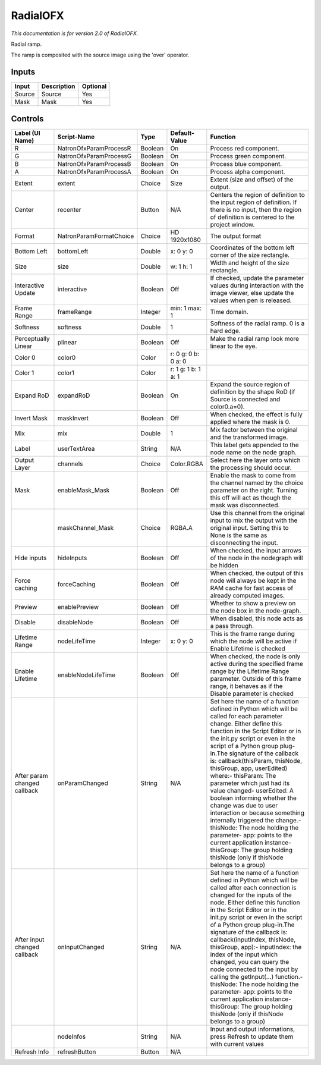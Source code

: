 .. _net.sf.openfx.Radial:

RadialOFX
=========

.. figure:: net.sf.openfx.Radial.png
   :alt: 

*This documentation is for version 2.0 of RadialOFX.*

Radial ramp.

The ramp is composited with the source image using the 'over' operator.

Inputs
------

+----------+---------------+------------+
| Input    | Description   | Optional   |
+==========+===============+============+
| Source   | Source        | Yes        |
+----------+---------------+------------+
| Mask     | Mask          | Yes        |
+----------+---------------+------------+

Controls
--------

+--------------------------------+---------------------------+-----------+-----------------------+-----------------------------------------------------------------------------------------------------------------------------------------------------------------------------------------------------------------------------------------------------------------------------------------------------------------------------------------------------------------------------------------------------------------------------------------------------------------------------------------------------------------------------------------------------------------------------------------------------------------------------------------------------------------------------------------------------------+
| Label (UI Name)                | Script-Name               | Type      | Default-Value         | Function                                                                                                                                                                                                                                                                                                                                                                                                                                                                                                                                                                                                                                                                                                  |
+================================+===========================+===========+=======================+===========================================================================================================================================================================================================================================================================================================================================================================================================================================================================================================================================================================================================================================================================================================+
| R                              | NatronOfxParamProcessR    | Boolean   | On                    | Process red component.                                                                                                                                                                                                                                                                                                                                                                                                                                                                                                                                                                                                                                                                                    |
+--------------------------------+---------------------------+-----------+-----------------------+-----------------------------------------------------------------------------------------------------------------------------------------------------------------------------------------------------------------------------------------------------------------------------------------------------------------------------------------------------------------------------------------------------------------------------------------------------------------------------------------------------------------------------------------------------------------------------------------------------------------------------------------------------------------------------------------------------------+
| G                              | NatronOfxParamProcessG    | Boolean   | On                    | Process green component.                                                                                                                                                                                                                                                                                                                                                                                                                                                                                                                                                                                                                                                                                  |
+--------------------------------+---------------------------+-----------+-----------------------+-----------------------------------------------------------------------------------------------------------------------------------------------------------------------------------------------------------------------------------------------------------------------------------------------------------------------------------------------------------------------------------------------------------------------------------------------------------------------------------------------------------------------------------------------------------------------------------------------------------------------------------------------------------------------------------------------------------+
| B                              | NatronOfxParamProcessB    | Boolean   | On                    | Process blue component.                                                                                                                                                                                                                                                                                                                                                                                                                                                                                                                                                                                                                                                                                   |
+--------------------------------+---------------------------+-----------+-----------------------+-----------------------------------------------------------------------------------------------------------------------------------------------------------------------------------------------------------------------------------------------------------------------------------------------------------------------------------------------------------------------------------------------------------------------------------------------------------------------------------------------------------------------------------------------------------------------------------------------------------------------------------------------------------------------------------------------------------+
| A                              | NatronOfxParamProcessA    | Boolean   | On                    | Process alpha component.                                                                                                                                                                                                                                                                                                                                                                                                                                                                                                                                                                                                                                                                                  |
+--------------------------------+---------------------------+-----------+-----------------------+-----------------------------------------------------------------------------------------------------------------------------------------------------------------------------------------------------------------------------------------------------------------------------------------------------------------------------------------------------------------------------------------------------------------------------------------------------------------------------------------------------------------------------------------------------------------------------------------------------------------------------------------------------------------------------------------------------------+
| Extent                         | extent                    | Choice    | Size                  | Extent (size and offset) of the output.                                                                                                                                                                                                                                                                                                                                                                                                                                                                                                                                                                                                                                                                   |
+--------------------------------+---------------------------+-----------+-----------------------+-----------------------------------------------------------------------------------------------------------------------------------------------------------------------------------------------------------------------------------------------------------------------------------------------------------------------------------------------------------------------------------------------------------------------------------------------------------------------------------------------------------------------------------------------------------------------------------------------------------------------------------------------------------------------------------------------------------+
| Center                         | recenter                  | Button    | N/A                   | Centers the region of definition to the input region of definition. If there is no input, then the region of definition is centered to the project window.                                                                                                                                                                                                                                                                                                                                                                                                                                                                                                                                                |
+--------------------------------+---------------------------+-----------+-----------------------+-----------------------------------------------------------------------------------------------------------------------------------------------------------------------------------------------------------------------------------------------------------------------------------------------------------------------------------------------------------------------------------------------------------------------------------------------------------------------------------------------------------------------------------------------------------------------------------------------------------------------------------------------------------------------------------------------------------+
| Format                         | NatronParamFormatChoice   | Choice    | HD 1920x1080          | The output format                                                                                                                                                                                                                                                                                                                                                                                                                                                                                                                                                                                                                                                                                         |
+--------------------------------+---------------------------+-----------+-----------------------+-----------------------------------------------------------------------------------------------------------------------------------------------------------------------------------------------------------------------------------------------------------------------------------------------------------------------------------------------------------------------------------------------------------------------------------------------------------------------------------------------------------------------------------------------------------------------------------------------------------------------------------------------------------------------------------------------------------+
| Bottom Left                    | bottomLeft                | Double    | x: 0 y: 0             | Coordinates of the bottom left corner of the size rectangle.                                                                                                                                                                                                                                                                                                                                                                                                                                                                                                                                                                                                                                              |
+--------------------------------+---------------------------+-----------+-----------------------+-----------------------------------------------------------------------------------------------------------------------------------------------------------------------------------------------------------------------------------------------------------------------------------------------------------------------------------------------------------------------------------------------------------------------------------------------------------------------------------------------------------------------------------------------------------------------------------------------------------------------------------------------------------------------------------------------------------+
| Size                           | size                      | Double    | w: 1 h: 1             | Width and height of the size rectangle.                                                                                                                                                                                                                                                                                                                                                                                                                                                                                                                                                                                                                                                                   |
+--------------------------------+---------------------------+-----------+-----------------------+-----------------------------------------------------------------------------------------------------------------------------------------------------------------------------------------------------------------------------------------------------------------------------------------------------------------------------------------------------------------------------------------------------------------------------------------------------------------------------------------------------------------------------------------------------------------------------------------------------------------------------------------------------------------------------------------------------------+
| Interactive Update             | interactive               | Boolean   | Off                   | If checked, update the parameter values during interaction with the image viewer, else update the values when pen is released.                                                                                                                                                                                                                                                                                                                                                                                                                                                                                                                                                                            |
+--------------------------------+---------------------------+-----------+-----------------------+-----------------------------------------------------------------------------------------------------------------------------------------------------------------------------------------------------------------------------------------------------------------------------------------------------------------------------------------------------------------------------------------------------------------------------------------------------------------------------------------------------------------------------------------------------------------------------------------------------------------------------------------------------------------------------------------------------------+
| Frame Range                    | frameRange                | Integer   | min: 1 max: 1         | Time domain.                                                                                                                                                                                                                                                                                                                                                                                                                                                                                                                                                                                                                                                                                              |
+--------------------------------+---------------------------+-----------+-----------------------+-----------------------------------------------------------------------------------------------------------------------------------------------------------------------------------------------------------------------------------------------------------------------------------------------------------------------------------------------------------------------------------------------------------------------------------------------------------------------------------------------------------------------------------------------------------------------------------------------------------------------------------------------------------------------------------------------------------+
| Softness                       | softness                  | Double    | 1                     | Softness of the radial ramp. 0 is a hard edge.                                                                                                                                                                                                                                                                                                                                                                                                                                                                                                                                                                                                                                                            |
+--------------------------------+---------------------------+-----------+-----------------------+-----------------------------------------------------------------------------------------------------------------------------------------------------------------------------------------------------------------------------------------------------------------------------------------------------------------------------------------------------------------------------------------------------------------------------------------------------------------------------------------------------------------------------------------------------------------------------------------------------------------------------------------------------------------------------------------------------------+
| Perceptually Linear            | plinear                   | Boolean   | Off                   | Make the radial ramp look more linear to the eye.                                                                                                                                                                                                                                                                                                                                                                                                                                                                                                                                                                                                                                                         |
+--------------------------------+---------------------------+-----------+-----------------------+-----------------------------------------------------------------------------------------------------------------------------------------------------------------------------------------------------------------------------------------------------------------------------------------------------------------------------------------------------------------------------------------------------------------------------------------------------------------------------------------------------------------------------------------------------------------------------------------------------------------------------------------------------------------------------------------------------------+
| Color 0                        | color0                    | Color     | r: 0 g: 0 b: 0 a: 0   |                                                                                                                                                                                                                                                                                                                                                                                                                                                                                                                                                                                                                                                                                                           |
+--------------------------------+---------------------------+-----------+-----------------------+-----------------------------------------------------------------------------------------------------------------------------------------------------------------------------------------------------------------------------------------------------------------------------------------------------------------------------------------------------------------------------------------------------------------------------------------------------------------------------------------------------------------------------------------------------------------------------------------------------------------------------------------------------------------------------------------------------------+
| Color 1                        | color1                    | Color     | r: 1 g: 1 b: 1 a: 1   |                                                                                                                                                                                                                                                                                                                                                                                                                                                                                                                                                                                                                                                                                                           |
+--------------------------------+---------------------------+-----------+-----------------------+-----------------------------------------------------------------------------------------------------------------------------------------------------------------------------------------------------------------------------------------------------------------------------------------------------------------------------------------------------------------------------------------------------------------------------------------------------------------------------------------------------------------------------------------------------------------------------------------------------------------------------------------------------------------------------------------------------------+
| Expand RoD                     | expandRoD                 | Boolean   | On                    | Expand the source region of definition by the shape RoD (if Source is connected and color0.a=0).                                                                                                                                                                                                                                                                                                                                                                                                                                                                                                                                                                                                          |
+--------------------------------+---------------------------+-----------+-----------------------+-----------------------------------------------------------------------------------------------------------------------------------------------------------------------------------------------------------------------------------------------------------------------------------------------------------------------------------------------------------------------------------------------------------------------------------------------------------------------------------------------------------------------------------------------------------------------------------------------------------------------------------------------------------------------------------------------------------+
| Invert Mask                    | maskInvert                | Boolean   | Off                   | When checked, the effect is fully applied where the mask is 0.                                                                                                                                                                                                                                                                                                                                                                                                                                                                                                                                                                                                                                            |
+--------------------------------+---------------------------+-----------+-----------------------+-----------------------------------------------------------------------------------------------------------------------------------------------------------------------------------------------------------------------------------------------------------------------------------------------------------------------------------------------------------------------------------------------------------------------------------------------------------------------------------------------------------------------------------------------------------------------------------------------------------------------------------------------------------------------------------------------------------+
| Mix                            | mix                       | Double    | 1                     | Mix factor between the original and the transformed image.                                                                                                                                                                                                                                                                                                                                                                                                                                                                                                                                                                                                                                                |
+--------------------------------+---------------------------+-----------+-----------------------+-----------------------------------------------------------------------------------------------------------------------------------------------------------------------------------------------------------------------------------------------------------------------------------------------------------------------------------------------------------------------------------------------------------------------------------------------------------------------------------------------------------------------------------------------------------------------------------------------------------------------------------------------------------------------------------------------------------+
| Label                          | userTextArea              | String    | N/A                   | This label gets appended to the node name on the node graph.                                                                                                                                                                                                                                                                                                                                                                                                                                                                                                                                                                                                                                              |
+--------------------------------+---------------------------+-----------+-----------------------+-----------------------------------------------------------------------------------------------------------------------------------------------------------------------------------------------------------------------------------------------------------------------------------------------------------------------------------------------------------------------------------------------------------------------------------------------------------------------------------------------------------------------------------------------------------------------------------------------------------------------------------------------------------------------------------------------------------+
| Output Layer                   | channels                  | Choice    | Color.RGBA            | Select here the layer onto which the processing should occur.                                                                                                                                                                                                                                                                                                                                                                                                                                                                                                                                                                                                                                             |
+--------------------------------+---------------------------+-----------+-----------------------+-----------------------------------------------------------------------------------------------------------------------------------------------------------------------------------------------------------------------------------------------------------------------------------------------------------------------------------------------------------------------------------------------------------------------------------------------------------------------------------------------------------------------------------------------------------------------------------------------------------------------------------------------------------------------------------------------------------+
| Mask                           | enableMask\_Mask          | Boolean   | Off                   | Enable the mask to come from the channel named by the choice parameter on the right. Turning this off will act as though the mask was disconnected.                                                                                                                                                                                                                                                                                                                                                                                                                                                                                                                                                       |
+--------------------------------+---------------------------+-----------+-----------------------+-----------------------------------------------------------------------------------------------------------------------------------------------------------------------------------------------------------------------------------------------------------------------------------------------------------------------------------------------------------------------------------------------------------------------------------------------------------------------------------------------------------------------------------------------------------------------------------------------------------------------------------------------------------------------------------------------------------+
|                                | maskChannel\_Mask         | Choice    | RGBA.A                | Use this channel from the original input to mix the output with the original input. Setting this to None is the same as disconnecting the input.                                                                                                                                                                                                                                                                                                                                                                                                                                                                                                                                                          |
+--------------------------------+---------------------------+-----------+-----------------------+-----------------------------------------------------------------------------------------------------------------------------------------------------------------------------------------------------------------------------------------------------------------------------------------------------------------------------------------------------------------------------------------------------------------------------------------------------------------------------------------------------------------------------------------------------------------------------------------------------------------------------------------------------------------------------------------------------------+
| Hide inputs                    | hideInputs                | Boolean   | Off                   | When checked, the input arrows of the node in the nodegraph will be hidden                                                                                                                                                                                                                                                                                                                                                                                                                                                                                                                                                                                                                                |
+--------------------------------+---------------------------+-----------+-----------------------+-----------------------------------------------------------------------------------------------------------------------------------------------------------------------------------------------------------------------------------------------------------------------------------------------------------------------------------------------------------------------------------------------------------------------------------------------------------------------------------------------------------------------------------------------------------------------------------------------------------------------------------------------------------------------------------------------------------+
| Force caching                  | forceCaching              | Boolean   | Off                   | When checked, the output of this node will always be kept in the RAM cache for fast access of already computed images.                                                                                                                                                                                                                                                                                                                                                                                                                                                                                                                                                                                    |
+--------------------------------+---------------------------+-----------+-----------------------+-----------------------------------------------------------------------------------------------------------------------------------------------------------------------------------------------------------------------------------------------------------------------------------------------------------------------------------------------------------------------------------------------------------------------------------------------------------------------------------------------------------------------------------------------------------------------------------------------------------------------------------------------------------------------------------------------------------+
| Preview                        | enablePreview             | Boolean   | Off                   | Whether to show a preview on the node box in the node-graph.                                                                                                                                                                                                                                                                                                                                                                                                                                                                                                                                                                                                                                              |
+--------------------------------+---------------------------+-----------+-----------------------+-----------------------------------------------------------------------------------------------------------------------------------------------------------------------------------------------------------------------------------------------------------------------------------------------------------------------------------------------------------------------------------------------------------------------------------------------------------------------------------------------------------------------------------------------------------------------------------------------------------------------------------------------------------------------------------------------------------+
| Disable                        | disableNode               | Boolean   | Off                   | When disabled, this node acts as a pass through.                                                                                                                                                                                                                                                                                                                                                                                                                                                                                                                                                                                                                                                          |
+--------------------------------+---------------------------+-----------+-----------------------+-----------------------------------------------------------------------------------------------------------------------------------------------------------------------------------------------------------------------------------------------------------------------------------------------------------------------------------------------------------------------------------------------------------------------------------------------------------------------------------------------------------------------------------------------------------------------------------------------------------------------------------------------------------------------------------------------------------+
| Lifetime Range                 | nodeLifeTime              | Integer   | x: 0 y: 0             | This is the frame range during which the node will be active if Enable Lifetime is checked                                                                                                                                                                                                                                                                                                                                                                                                                                                                                                                                                                                                                |
+--------------------------------+---------------------------+-----------+-----------------------+-----------------------------------------------------------------------------------------------------------------------------------------------------------------------------------------------------------------------------------------------------------------------------------------------------------------------------------------------------------------------------------------------------------------------------------------------------------------------------------------------------------------------------------------------------------------------------------------------------------------------------------------------------------------------------------------------------------+
| Enable Lifetime                | enableNodeLifeTime        | Boolean   | Off                   | When checked, the node is only active during the specified frame range by the Lifetime Range parameter. Outside of this frame range, it behaves as if the Disable parameter is checked                                                                                                                                                                                                                                                                                                                                                                                                                                                                                                                    |
+--------------------------------+---------------------------+-----------+-----------------------+-----------------------------------------------------------------------------------------------------------------------------------------------------------------------------------------------------------------------------------------------------------------------------------------------------------------------------------------------------------------------------------------------------------------------------------------------------------------------------------------------------------------------------------------------------------------------------------------------------------------------------------------------------------------------------------------------------------+
| After param changed callback   | onParamChanged            | String    | N/A                   | Set here the name of a function defined in Python which will be called for each parameter change. Either define this function in the Script Editor or in the init.py script or even in the script of a Python group plug-in.The signature of the callback is: callback(thisParam, thisNode, thisGroup, app, userEdited) where:- thisParam: The parameter which just had its value changed- userEdited: A boolean informing whether the change was due to user interaction or because something internally triggered the change.- thisNode: The node holding the parameter- app: points to the current application instance- thisGroup: The group holding thisNode (only if thisNode belongs to a group)   |
+--------------------------------+---------------------------+-----------+-----------------------+-----------------------------------------------------------------------------------------------------------------------------------------------------------------------------------------------------------------------------------------------------------------------------------------------------------------------------------------------------------------------------------------------------------------------------------------------------------------------------------------------------------------------------------------------------------------------------------------------------------------------------------------------------------------------------------------------------------+
| After input changed callback   | onInputChanged            | String    | N/A                   | Set here the name of a function defined in Python which will be called after each connection is changed for the inputs of the node. Either define this function in the Script Editor or in the init.py script or even in the script of a Python group plug-in.The signature of the callback is: callback(inputIndex, thisNode, thisGroup, app):- inputIndex: the index of the input which changed, you can query the node connected to the input by calling the getInput(...) function.- thisNode: The node holding the parameter- app: points to the current application instance- thisGroup: The group holding thisNode (only if thisNode belongs to a group)                                           |
+--------------------------------+---------------------------+-----------+-----------------------+-----------------------------------------------------------------------------------------------------------------------------------------------------------------------------------------------------------------------------------------------------------------------------------------------------------------------------------------------------------------------------------------------------------------------------------------------------------------------------------------------------------------------------------------------------------------------------------------------------------------------------------------------------------------------------------------------------------+
|                                | nodeInfos                 | String    | N/A                   | Input and output informations, press Refresh to update them with current values                                                                                                                                                                                                                                                                                                                                                                                                                                                                                                                                                                                                                           |
+--------------------------------+---------------------------+-----------+-----------------------+-----------------------------------------------------------------------------------------------------------------------------------------------------------------------------------------------------------------------------------------------------------------------------------------------------------------------------------------------------------------------------------------------------------------------------------------------------------------------------------------------------------------------------------------------------------------------------------------------------------------------------------------------------------------------------------------------------------+
| Refresh Info                   | refreshButton             | Button    | N/A                   |                                                                                                                                                                                                                                                                                                                                                                                                                                                                                                                                                                                                                                                                                                           |
+--------------------------------+---------------------------+-----------+-----------------------+-----------------------------------------------------------------------------------------------------------------------------------------------------------------------------------------------------------------------------------------------------------------------------------------------------------------------------------------------------------------------------------------------------------------------------------------------------------------------------------------------------------------------------------------------------------------------------------------------------------------------------------------------------------------------------------------------------------+
